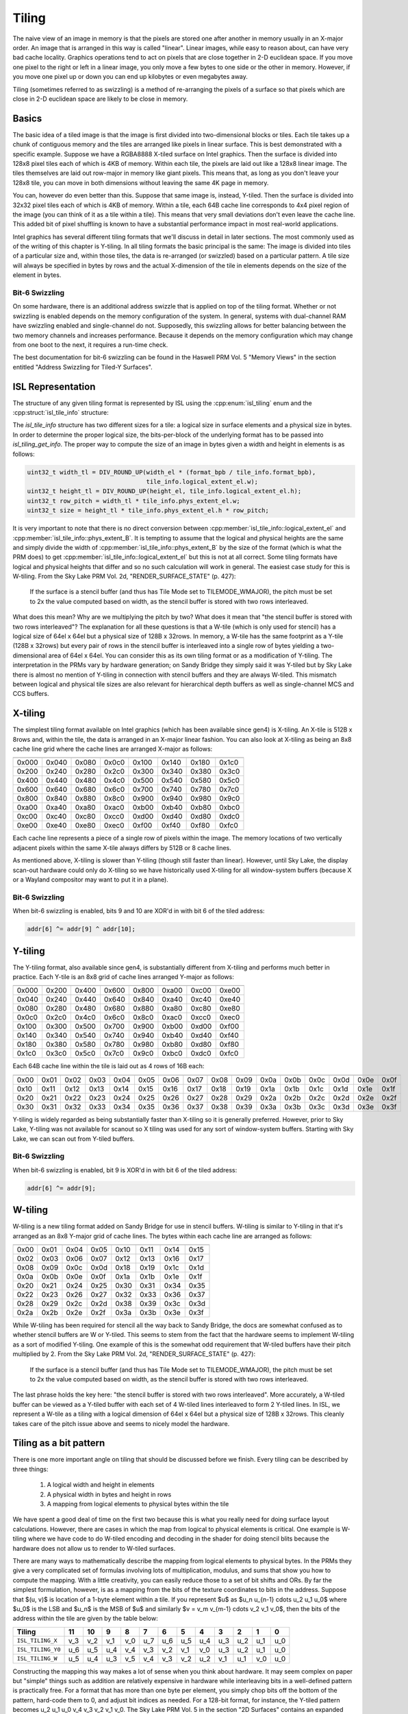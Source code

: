 Tiling
======

The naive view of an image in memory is that the pixels are stored one after
another in memory usually in an X-major order.  An image that is arranged in
this way is called "linear".  Linear images, while easy to reason about, can
have very bad cache locality.  Graphics operations tend to act on pixels that
are close together in 2-D euclidean space.  If you move one pixel to the right
or left in a linear image, you only move a few bytes to one side or the other
in memory.  However, if you move one pixel up or down you can end up kilobytes
or even megabytes away.

Tiling (sometimes referred to as swizzling) is a method of re-arranging the
pixels of a surface so that pixels which are close in 2-D euclidean space are
likely to be close in memory.

Basics
------

The basic idea of a tiled image is that the image is first divided into
two-dimensional blocks or tiles.  Each tile takes up a chunk of contiguous
memory and the tiles are arranged like pixels in linear surface.  This is best
demonstrated with a specific example. Suppose we have a RGBA8888 X-tiled
surface on Intel graphics.  Then the surface is divided into 128x8 pixel tiles
each of which is 4KB of memory.  Within each tile, the pixels are laid out like
a 128x8 linear image.  The tiles themselves are laid out row-major in memory
like giant pixels.  This means that, as long as you don't leave your 128x8
tile, you can move in both dimensions without leaving the same 4K page in
memory.

.. image:: tiling-basic.svg
   :alt: Example of an X-tiled image

You can, however do even better than this.  Suppose that same image is,
instead, Y-tiled.  Then the surface is divided into 32x32 pixel tiles each of
which is 4KB of memory.  Within a tile, each 64B cache line corresponds to 4x4
pixel region of the image (you can think of it as a tile within a tile).  This
means that very small deviations don't even leave the cache line.  This added
bit of pixel shuffling is known to have a substantial performance impact in
most real-world applications.

Intel graphics has several different tiling formats that we'll discuss in
detail in later sections.  The most commonly used as of the writing of this
chapter is Y-tiling.  In all tiling formats the basic principal is the same:
The image is divided into tiles of a particular size and, within those tiles,
the data is re-arranged (or swizzled) based on a particular pattern.  A tile
size will always be specified in bytes by rows and the actual X-dimension of
the tile in elements depends on the size of the element in bytes.

Bit-6 Swizzling
^^^^^^^^^^^^^^^

On some hardware, there is an additional address swizzle that is applied on top
of the tiling format. Whether or not swizzling is enabled depends on the memory
configuration of the system.  In general, systems with dual-channel RAM have
swizzling enabled and single-channel do not.  Supposedly, this swizzling allows
for better balancing between the two memory channels and increases performance.
Because it depends on the memory configuration which may change from one boot
to the next, it requires a run-time check.

The best documentation for bit-6 swizzling can be found in the Haswell PRM Vol.
5 "Memory Views" in the section entitled "Address Swizzling for Tiled-Y
Surfaces".

ISL Representation
------------------

The structure of any given tiling format is represented by ISL using the
:cpp:enum:`isl_tiling` enum and the :cpp:struct:`isl_tile_info` structure:

.. doxygenenum:: isl_tiling

.. doxygenfunction:: isl_tiling_get_info

.. doxygenstruct:: isl_tile_info
   :members:

The `isl_tile_info` structure has two different sizes for a tile: a logical
size in surface elements and a physical size in bytes.  In order to determine
the proper logical size, the bits-per-block of the underlying format has to be
passed into `isl_tiling_get_info`. The proper way to compute the size of an
image in bytes given a width and height in elements is as follows:

.. code-block:: c

    uint32_t width_tl = DIV_ROUND_UP(width_el * (format_bpb / tile_info.format_bpb),
                                     tile_info.logical_extent_el.w);
    uint32_t height_tl = DIV_ROUND_UP(height_el, tile_info.logical_extent_el.h);
    uint32_t row_pitch = width_tl * tile_info.phys_extent_el.w;
    uint32_t size = height_tl * tile_info.phys_extent_el.h * row_pitch;

It is very important to note that there is no direct conversion between
:cpp:member:`isl_tile_info::logical_extent_el` and
:cpp:member:`isl_tile_info::phys_extent_B`.  It is tempting to assume that the
logical and physical heights are the same and simply divide the width of
:cpp:member:`isl_tile_info::phys_extent_B` by the size of the format (which is
what the PRM does) to get :cpp:member:`isl_tile_info::logical_extent_el` but
this is not at all correct. Some tiling formats have logical and physical
heights that differ and so no such calculation will work in general.  The
easiest case study for this is W-tiling. From the Sky Lake PRM Vol. 2d,
"RENDER_SURFACE_STATE" (p. 427):

    If the surface is a stencil buffer (and thus has Tile Mode set to
    TILEMODE_WMAJOR), the pitch must be set to 2x the value computed based on
    width, as the stencil buffer is stored with two rows interleaved.

What does this mean?  Why are we multiplying the pitch by two?  What does it
mean that "the stencil buffer is stored with two rows interleaved"?  The
explanation for all these questions is that a W-tile (which is only used for
stencil) has a logical size of 64el x 64el but a physical size of 128B
x 32rows.  In memory, a W-tile has the same footprint as a Y-tile (128B
x 32rows) but every pair of rows in the stencil buffer is interleaved into
a single row of bytes yielding a two-dimensional area of 64el x 64el.  You can
consider this as its own tiling format or as a modification of Y-tiling.  The
interpretation in the PRMs vary by hardware generation; on Sandy Bridge they
simply said it was Y-tiled but by Sky Lake there is almost no mention of
Y-tiling in connection with stencil buffers and they are always W-tiled. This
mismatch between logical and physical tile sizes are also relevant for
hierarchical depth buffers as well as single-channel MCS and CCS buffers.

X-tiling
--------

The simplest tiling format available on Intel graphics (which has been
available since gen4) is X-tiling.  An X-tile is 512B x 8rows and, within the
tile, the data is arranged in an X-major linear fashion.  You can also look at
X-tiling as being an 8x8 cache line grid where the cache lines are arranged
X-major as follows:

===== ===== ===== ===== ===== ===== ===== =====
===== ===== ===== ===== ===== ===== ===== =====
0x000 0x040 0x080 0x0c0 0x100 0x140 0x180 0x1c0
0x200 0x240 0x280 0x2c0 0x300 0x340 0x380 0x3c0
0x400 0x440 0x480 0x4c0 0x500 0x540 0x580 0x5c0
0x600 0x640 0x680 0x6c0 0x700 0x740 0x780 0x7c0
0x800 0x840 0x880 0x8c0 0x900 0x940 0x980 0x9c0
0xa00 0xa40 0xa80 0xac0 0xb00 0xb40 0xb80 0xbc0
0xc00 0xc40 0xc80 0xcc0 0xd00 0xd40 0xd80 0xdc0
0xe00 0xe40 0xe80 0xec0 0xf00 0xf40 0xf80 0xfc0
===== ===== ===== ===== ===== ===== ===== =====

Each cache line represents a piece of a single row of pixels within the image.
The memory locations of two vertically adjacent pixels within the same X-tile
always differs by 512B or 8 cache lines.

As mentioned above, X-tiling is slower than Y-tiling (though still faster than
linear).  However, until Sky Lake, the display scan-out hardware could only do
X-tiling so we have historically used X-tiling for all window-system buffers
(because X or a Wayland compositor may want to put it in a plane).

Bit-6 Swizzling
^^^^^^^^^^^^^^^

When bit-6 swizzling is enabled, bits 9 and 10 are XOR'd in with bit 6 of the
tiled address:

.. code-block:: c

    addr[6] ^= addr[9] ^ addr[10];

Y-tiling
--------

The Y-tiling format, also available since gen4, is substantially different from
X-tiling and performs much better in practice.  Each Y-tile is an 8x8 grid of cache lines arranged Y-major as follows:

===== ===== ===== ===== ===== ===== ===== =====
===== ===== ===== ===== ===== ===== ===== =====
0x000 0x200 0x400 0x600 0x800 0xa00 0xc00 0xe00
0x040 0x240 0x440 0x640 0x840 0xa40 0xc40 0xe40
0x080 0x280 0x480 0x680 0x880 0xa80 0xc80 0xe80
0x0c0 0x2c0 0x4c0 0x6c0 0x8c0 0xac0 0xcc0 0xec0
0x100 0x300 0x500 0x700 0x900 0xb00 0xd00 0xf00
0x140 0x340 0x540 0x740 0x940 0xb40 0xd40 0xf40
0x180 0x380 0x580 0x780 0x980 0xb80 0xd80 0xf80
0x1c0 0x3c0 0x5c0 0x7c0 0x9c0 0xbc0 0xdc0 0xfc0
===== ===== ===== ===== ===== ===== ===== =====

Each 64B cache line within the tile is laid out as 4 rows of 16B each:

==== ==== ==== ==== ==== ==== ==== ==== ==== ==== ==== ==== ==== ==== ==== ====
==== ==== ==== ==== ==== ==== ==== ==== ==== ==== ==== ==== ==== ==== ==== ====
0x00 0x01 0x02 0x03 0x04 0x05 0x06 0x07 0x08 0x09 0x0a 0x0b 0x0c 0x0d 0x0e 0x0f
0x10 0x11 0x12 0x13 0x14 0x15 0x16 0x17 0x18 0x19 0x1a 0x1b 0x1c 0x1d 0x1e 0x1f
0x20 0x21 0x22 0x23 0x24 0x25 0x26 0x27 0x28 0x29 0x2a 0x2b 0x2c 0x2d 0x2e 0x2f
0x30 0x31 0x32 0x33 0x34 0x35 0x36 0x37 0x38 0x39 0x3a 0x3b 0x3c 0x3d 0x3e 0x3f
==== ==== ==== ==== ==== ==== ==== ==== ==== ==== ==== ==== ==== ==== ==== ====

Y-tiling is widely regarded as being substantially faster than X-tiling so it
is generally preferred.  However, prior to Sky Lake, Y-tiling was not available
for scanout so X tiling was used for any sort of window-system buffers.
Starting with Sky Lake, we can scan out from Y-tiled buffers.

Bit-6 Swizzling
^^^^^^^^^^^^^^^

When bit-6 swizzling is enabled, bit 9 is XOR'd in with bit 6 of the tiled
address:

.. code-block:: c

    addr[6] ^= addr[9];

W-tiling
--------

W-tiling is a new tiling format added on Sandy Bridge for use in stencil
buffers.  W-tiling is similar to Y-tiling in that it's arranged as an 8x8
Y-major grid of cache lines.  The bytes within each cache line are arranged as
follows:

==== ==== ==== ==== ==== ==== ==== ====
==== ==== ==== ==== ==== ==== ==== ====
0x00 0x01 0x04 0x05 0x10 0x11 0x14 0x15
0x02 0x03 0x06 0x07 0x12 0x13 0x16 0x17
0x08 0x09 0x0c 0x0d 0x18 0x19 0x1c 0x1d
0x0a 0x0b 0x0e 0x0f 0x1a 0x1b 0x1e 0x1f
0x20 0x21 0x24 0x25 0x30 0x31 0x34 0x35
0x22 0x23 0x26 0x27 0x32 0x33 0x36 0x37
0x28 0x29 0x2c 0x2d 0x38 0x39 0x3c 0x3d
0x2a 0x2b 0x2e 0x2f 0x3a 0x3b 0x3e 0x3f
==== ==== ==== ==== ==== ==== ==== ====

While W-tiling has been required for stencil all the way back to Sandy Bridge,
the docs are somewhat confused as to whether stencil buffers are W or Y-tiled.
This seems to stem from the fact that the hardware seems to implement W-tiling
as a sort of modified Y-tiling.  One example of this is the somewhat odd
requirement that W-tiled buffers have their pitch multiplied by 2.  From the
Sky Lake PRM Vol. 2d, "RENDER_SURFACE_STATE" (p. 427):

    If the surface is a stencil buffer (and thus has Tile Mode set to
    TILEMODE_WMAJOR), the pitch must be set to 2x the value computed based on
    width, as the stencil buffer is stored with two rows interleaved.

The last phrase holds the key here: "the stencil buffer is stored with two rows
interleaved".  More accurately, a W-tiled buffer can be viewed as a Y-tiled
buffer with each set of 4 W-tiled lines interleaved to form 2 Y-tiled lines. In
ISL, we represent a W-tile as a tiling with a logical dimension of 64el x 64el
but a physical size of 128B x 32rows.  This cleanly takes care of the pitch
issue above and seems to nicely model the hardware.

Tiling as a bit pattern
-----------------------

There is one more important angle on tiling that should be discussed before we
finish.  Every tiling can be described by three things:

 1. A logical width and height in elements
 2. A physical width in bytes and height in rows
 3. A mapping from logical elements to physical bytes within the tile

We have spent a good deal of time on the first two because this is what you
really need for doing surface layout calculations.  However, there are cases in
which the map from logical to physical elements is critical.  One example is
W-tiling where we have code to do W-tiled encoding and decoding in the shader
for doing stencil blits because the hardware does not allow us to render to
W-tiled surfaces.

There are many ways to mathematically describe the mapping from logical
elements to physical bytes.  In the PRMs they give a very complicated set of
formulas involving lots of multiplication, modulus, and sums that show you how
to compute the mapping.  With a little creativity, you can easily reduce those
to a set of bit shifts and ORs.  By far the simplest formulation, however, is
as a mapping from the bits of the texture coordinates to bits in the address.
Suppose that $(u, v)$ is location of a 1-byte element within a tile.  If you
represent $u$ as $u_n u_{n-1} \cdots u_2 u_1 u_0$ where $u_0$ is the LSB and
$u_n$ is the MSB of $u$ and similarly $v = v_m v_{m-1} \cdots v_2 v_1 v_0$,
then the bits of the address within the tile are given by the table below:

================= ===== ===== ===== ===== ===== ===== ===== ===== ===== ===== ===== =====
 Tiling            11    10     9     8     7     6     5     4     3     2     1     0
================= ===== ===== ===== ===== ===== ===== ===== ===== ===== ===== ===== =====
``ISL_TILING_X``   v_3   v_2   v_1   v_0   u_7   u_6   u_5   u_4   u_3   u_2   u_1   u_0

``ISL_TILING_Y0``  u_6   u_5   u_4   v_4   v_3   v_2   v_1   v_0   u_3   u_2   u_1   u_0

``ISL_TILING_W``   u_5   u_4   u_3   v_5   v_4   v_3   v_2   u_2   v_1   u_1   v_0   u_0
================= ===== ===== ===== ===== ===== ===== ===== ===== ===== ===== ===== =====

Constructing the mapping this way makes a lot of sense when you think about
hardware.  It may seem complex on paper but "simple" things such as addition
are relatively expensive in hardware while interleaving bits in a well-defined
pattern is practically free. For a format that has more than one byte per
element, you simply chop bits off the bottom of the pattern, hard-code them to
0, and adjust bit indices as needed.  For a 128-bit format, for instance, the
Y-tiled pattern becomes u_2 u_1 u_0 v_4 v_3 v_2 v_1 v_0.  The Sky Lake PRM
Vol. 5 in the section "2D Surfaces" contains an expanded version of the above
table (which we will not repeat here) that also includes the bit patterns for
the Ys and Yf tiling formats.
